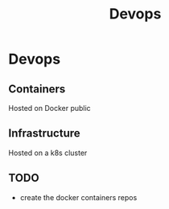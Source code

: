 #+title:Devops

* Devops

** Containers
Hosted on Docker public

** Infrastructure
Hosted on a k8s cluster

** TODO
- create the docker containers repos
